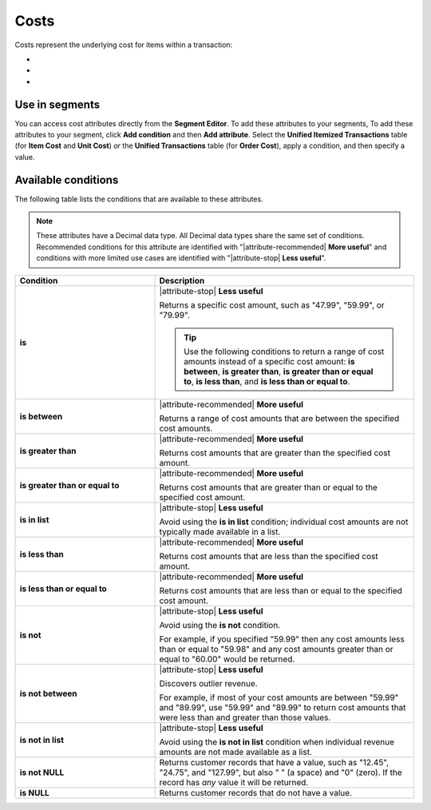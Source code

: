 .. 
.. https://docs.amperity.com/reference/
.. 


.. meta::
    :description lang=en:
        The underlying cost for items within a transaction.

.. meta::
    :content class=swiftype name=body data-type=text:
        The underlying cost for items within a transaction.

.. meta::
    :content class=swiftype name=title data-type=string:
        Costs

==================================================
Costs
==================================================

.. attribute-costs-start

Costs represent the underlying cost for items within a transaction:

* .. include:: ../../shared/terms.rst
     :start-after: .. term-item-cost-start
     :end-before: .. term-item-cost-end
* .. include:: ../../shared/terms.rst
     :start-after: .. term-order-cost-start
     :end-before: .. term-order-cost-end
* .. include:: ../../shared/terms.rst
     :start-after: .. term-unit-cost-start
     :end-before: .. term-unit-cost-end

.. attribute-costs-end


.. _attribute-costs-segment:

Use in segments
==================================================

.. attribute-costs-access-start

You can access cost attributes directly from the **Segment Editor**. To add these attributes to your segments, To add these attributes to your segment, click **Add condition** and then **Add attribute**. Select the **Unified Itemized Transactions** table (for **Item Cost** and **Unit Cost**) *or* the **Unified Transactions** table (for **Order Cost**), apply a condition, and then specify a value.

.. attribute-costs-access-end


.. _attribute-costs-conditions:

Available conditions
==================================================

.. attribute-costs-conditions-start

The following table lists the conditions that are available to these attributes.

.. note:: These attributes have a Decimal data type. All Decimal data types share the same set of conditions. Recommended conditions for this attribute are identified with "|attribute-recommended| **More useful**" and conditions with more limited use cases are identified with "|attribute-stop| **Less useful**".

.. list-table::
   :widths: 35 65
   :header-rows: 1

   * - Condition
     - Description
   * - **is**
     - |attribute-stop| **Less useful**

       Returns a specific cost amount, such as "47.99", "59.99", or "79.99".

       .. tip:: Use the following conditions to return a range of cost amounts instead of a specific cost amount: **is between**, **is greater than**, **is greater than or equal to**, **is less than**, and **is less than or equal to**.

   * - **is between**
     - |attribute-recommended| **More useful**

       Returns a range of cost amounts that are between the specified cost amounts.

   * - **is greater than**
     - |attribute-recommended| **More useful**

       Returns cost amounts that are greater than the specified cost amount.

   * - **is greater than or equal to**
     - |attribute-recommended| **More useful**

       Returns cost amounts that are greater than or equal to the specified cost amount.

   * - **is in list**
     - |attribute-stop| **Less useful**

       Avoid using the **is in list** condition; individual cost amounts are not typically made available in a list.

   * - **is less than**
     - |attribute-recommended| **More useful**

       Returns cost amounts that are less than the specified cost amount.

   * - **is less than or equal to**
     - |attribute-recommended| **More useful**

       Returns cost amounts that are less than or equal to the specified cost amount.

   * - **is not**
     - |attribute-stop| **Less useful**

       Avoid using the **is not** condition.

       For example, if you specified "59.99" then any cost amounts less than or equal to "59.98" and any cost amounts greater than or equal to "60.00" would be returned.

   * - **is not between**
     - |attribute-stop| **Less useful**

       Discovers outlier revenue.

       For example, if most of your cost amounts are between "59.99" and "89.99", use "59.99" and "89.99" to return cost amounts that were less than and greater than those values.

   * - **is not in list**
     - |attribute-stop| **Less useful**

       Avoid using the **is not in list** condition when individual revenue amounts are not made available as a list.

   * - **is not NULL**
     - Returns customer records that have a value, such as "12.45", "24.75", and "127.99", but also " " (a space) and "0" (zero). If the record has *any* value it will be returned.

   * - **is NULL**
     - Returns customer records that do not have a value.

.. attribute-costs-conditions-end
